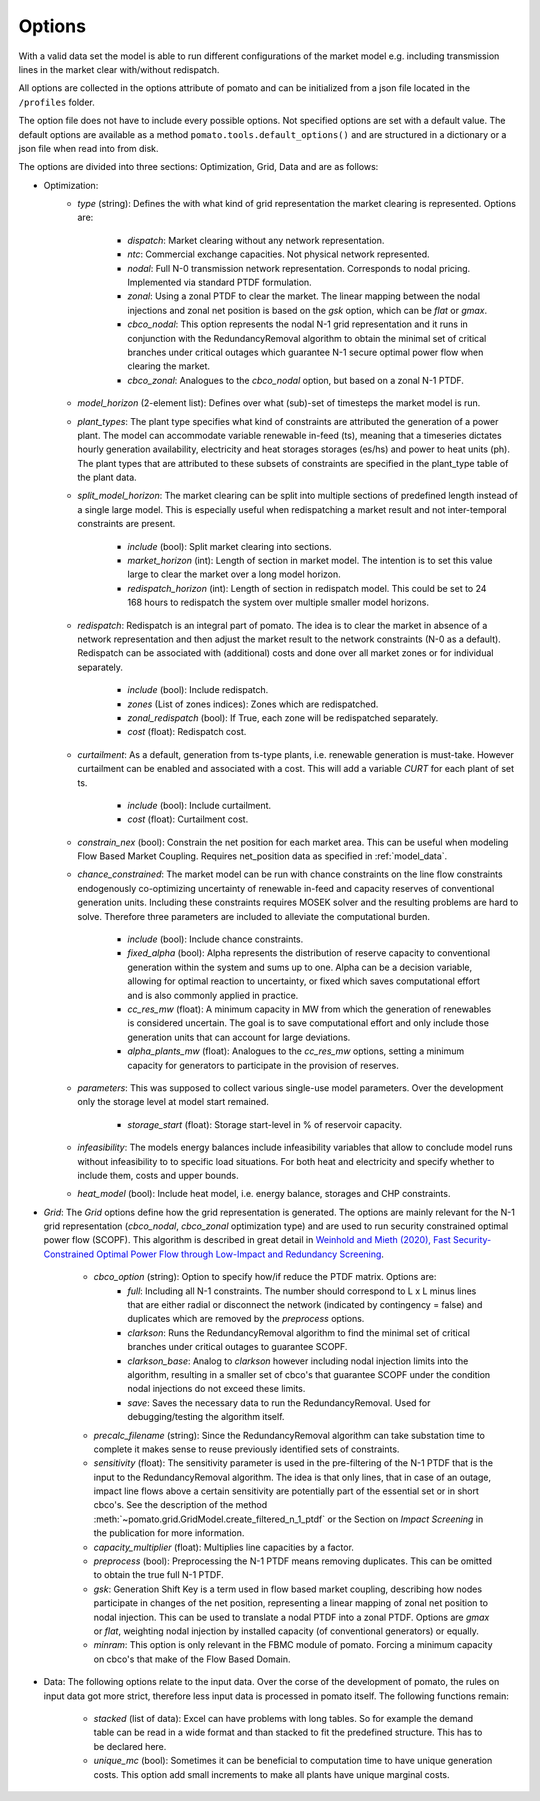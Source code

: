 
.. _sec-options:

Options
-------

With a valid data set the model is able to run different configurations of the market model e.g. 
including transmission lines in the market clear with/without redispatch.

All options are collected in the options attribute of pomato and can be initialized from a json file
located in the ``/profiles`` folder.

The option file does not have to include every possible options. Not specified options are set with 
a default value. The default options are available as a method ``pomato.tools.default_options()`` 
and are structured in a dictionary or a json file when read into from disk.

The options are divided into three sections: Optimization, Grid, Data and are as follows:

- Optimization:
   - *type* (string): Defines the with what kind of grid representation the market clearing is 
     represented. Options are:

      - *dispatch*: Market clearing without any network representation. 
      - *ntc*: Commercial exchange capacities. Not physical network represented.
      - *nodal*: Full N-0 transmission network representation. Corresponds to nodal pricing. Implemented
        via standard PTDF formulation. 
      - *zonal*: Using a zonal PTDF to clear the market. The linear mapping between the nodal injections 
        and zonal net position is based on the *gsk* option, which can be *flat* or *gmax*.
      - *cbco_nodal*: This option represents the nodal N-1 grid representation and it runs in conjunction
        with the RedundancyRemoval algorithm to obtain the minimal set of critical branches under critical
        outages which guarantee N-1 secure optimal power flow when clearing the market. 
      - *cbco_zonal*: Analogues to the *cbco_nodal* option, but based on a zonal N-1 PTDF.  

   - *model_horizon* (2-element list): Defines over what (sub)-set of timesteps the market model is run. 
   
   - *plant_types*: The plant type specifies what kind of constraints are attributed the generation 
     of a power plant. The model can accommodate variable renewable in-feed (ts), meaning that a
     timeseries dictates hourly generation availability, electricity and heat storages storages (es/hs) 
     and power to heat units (ph). The plant types that are attributed to these subsets of constraints
     are specified in the plant_type table of the plant data. 
   
   - *split_model_horizon*: The market clearing can be split into multiple sections of predefined 
     length instead of a single large model. This is especially useful when redispatching a market result
     and not inter-temporal constraints are present.

      - *include* (bool): Split market clearing into sections. 
      - *market_horizon* (int): Length of section in market model. The intention is to set this value
        large to clear the market over a long model horizon. 
      - *redispatch_horizon* (int): Length of section in redispatch model. This could be set to 24 
        168 hours to redispatch the system over multiple smaller model horizons.

   - *redispatch*: Redispatch is an integral part of pomato. The idea is to clear the market in absence
     of a network representation and then adjust the market result to the network constraints (N-0 
     as a default). Redispatch can be associated with (additional) costs and done over all market 
     zones or for individual separately. 

      - *include* (bool): Include redispatch.
      - *zones* (List of zones indices): Zones which are redispatched.
      - *zonal_redispatch* (bool): If True, each zone will be redispatched separately.  
      - *cost* (float): Redispatch cost.

   - *curtailment*: As a default, generation from ts-type plants, i.e. renewable generation is must-take.
     However curtailment can be enabled and associated with a cost. This will add a variable *CURT* for each 
     plant of set ts. 
    
      - *include* (bool): Include curtailment.
      - *cost* (float): Curtailment cost.

   - *constrain_nex* (bool): Constrain the net position for each market area. This can be useful when
     modeling Flow Based Market Coupling. Requires net_position data as specified in :ref:`model_data`.
   
   - *chance_constrained*: The market model can be run with chance constraints on the line flow constraints
     endogenously co-optimizing uncertainty of renewable in-feed and capacity reserves of conventional 
     generation units. Including these constraints requires MOSEK solver and the resulting problems 
     are hard to solve. Therefore three parameters are included to alleviate the computational burden.

      - *include* (bool): Include chance constraints.
      - *fixed_alpha* (bool): Alpha represents the distribution of reserve capacity to conventional 
        generation within the system and sums up to one. Alpha can be a decision variable, allowing 
        for optimal reaction to uncertainty, or fixed which saves computational effort and is also
        commonly applied in practice. 
      - *cc_res_mw* (float): A minimum capacity in MW from which the generation of renewables is considered
        uncertain. The goal is to save computational effort and only include those generation units 
        that can account for large deviations.
      - *alpha_plants_mw* (float): Analogues to the *cc_res_mw* options, setting a minimum capacity
        for generators to participate in the provision of reserves. 

   - *parameters*: This was supposed to collect various single-use model parameters. Over the 
     development only the storage level at model start remained.

      - *storage_start* (float): Storage start-level in % of reservoir capacity. 
   
   - *infeasibility*: The models energy balances include infeasibility variables that allow to conclude
     model runs without infeasibility to to specific load situations. For both heat and electricity
     and specify whether to include them, costs and upper bounds. 

   - *heat_model* (bool): Include heat model, i.e. energy balance, storages and CHP constraints. 

- *Grid*: The *Grid* options define how the grid representation is generated. The options are mainly 
  relevant for the N-1 grid representation (*cbco_nodal*, *cbco_zonal* optimization type) and are 
  used to run security constrained optimal power flow (SCOPF). This algorithm is described in great 
  detail in `Weinhold and Mieth (2020), Fast Security-Constrained Optimal Power Flow through 
  Low-Impact and Redundancy Screening <https://ieeexplore.ieee.org/document/9094021>`_.

   - *cbco_option* (string): Option to specify how/if reduce the PTDF matrix. Options are:
      - *full*: Including all N-1 constraints. The number should correspond to L x L minus lines that 
        are either radial or disconnect the network (indicated by contingency = false) and duplicates
        which are removed by the *preprocess* options. 
      - *clarkson*: Runs the RedundancyRemoval algorithm to find the minimal set of critical branches
        under critical outages to guarantee SCOPF.
      - *clarkson_base*: Analog to *clarkson* however including nodal injection limits into the 
        algorithm, resulting in a smaller set of cbco's that guarantee SCOPF under the condition 
        nodal injections do not exceed these limits. 
      - *save*: Saves the necessary data to run the RedundancyRemoval. Used for debugging/testing the
        algorithm itself. 

   - *precalc_filename* (string): Since the RedundancyRemoval algorithm can take substation time to 
     complete it makes sense to reuse previously identified sets of constraints. 
   - *sensitivity* (float): The sensitivity parameter is used in the pre-filtering of the N-1 PTDF 
     that is the input to the RedundancyRemoval algorithm. The idea is that only lines, that in case of 
     an outage, impact line flows above a certain sensitivity are potentially part of the essential 
     set or in short cbco's. See the description of the method 
     :meth:`~pomato.grid.GridModel.create_filtered_n_1_ptdf` 
     or the Section on `Impact Screening` in the publication for more information. 
   - *capacity_multiplier* (float): Multiplies line capacities by a factor. 
   - *preprocess* (bool): Preprocessing the N-1 PTDF means removing duplicates. This can be omitted
     to obtain the true full N-1 PTDF. 
   - *gsk*: Generation Shift Key is a term used in flow based market coupling, describing how nodes
     participate in changes of the net position, representing a linear mapping of zonal net position 
     to nodal injection. This can be used to translate a nodal PTDF into a zonal PTDF. Options are 
     `gmax` or `flat`, weighting nodal injection by installed capacity (of conventional generators) 
     or equally.
   - *minram*: This option is only relevant in the FBMC module of pomato. Forcing a minimum capacity 
     on cbco's that make of the Flow Based Domain. 
- Data: The following options relate to the input data. Over the corse of the development of pomato, 
  the rules on input data got more strict, therefore less input data is processed in pomato itself. 
  The following functions remain:

   - *stacked* (list of data): Excel can have problems with long tables. So for example the demand 
     table can be read in a wide format and than stacked to fit the predefined structure. This has to 
     be declared here. 
   - *unique_mc* (bool): Sometimes it can be beneficial to computation time to have unique generation 
     costs. This option add small increments to make all plants have unique marginal costs.  
